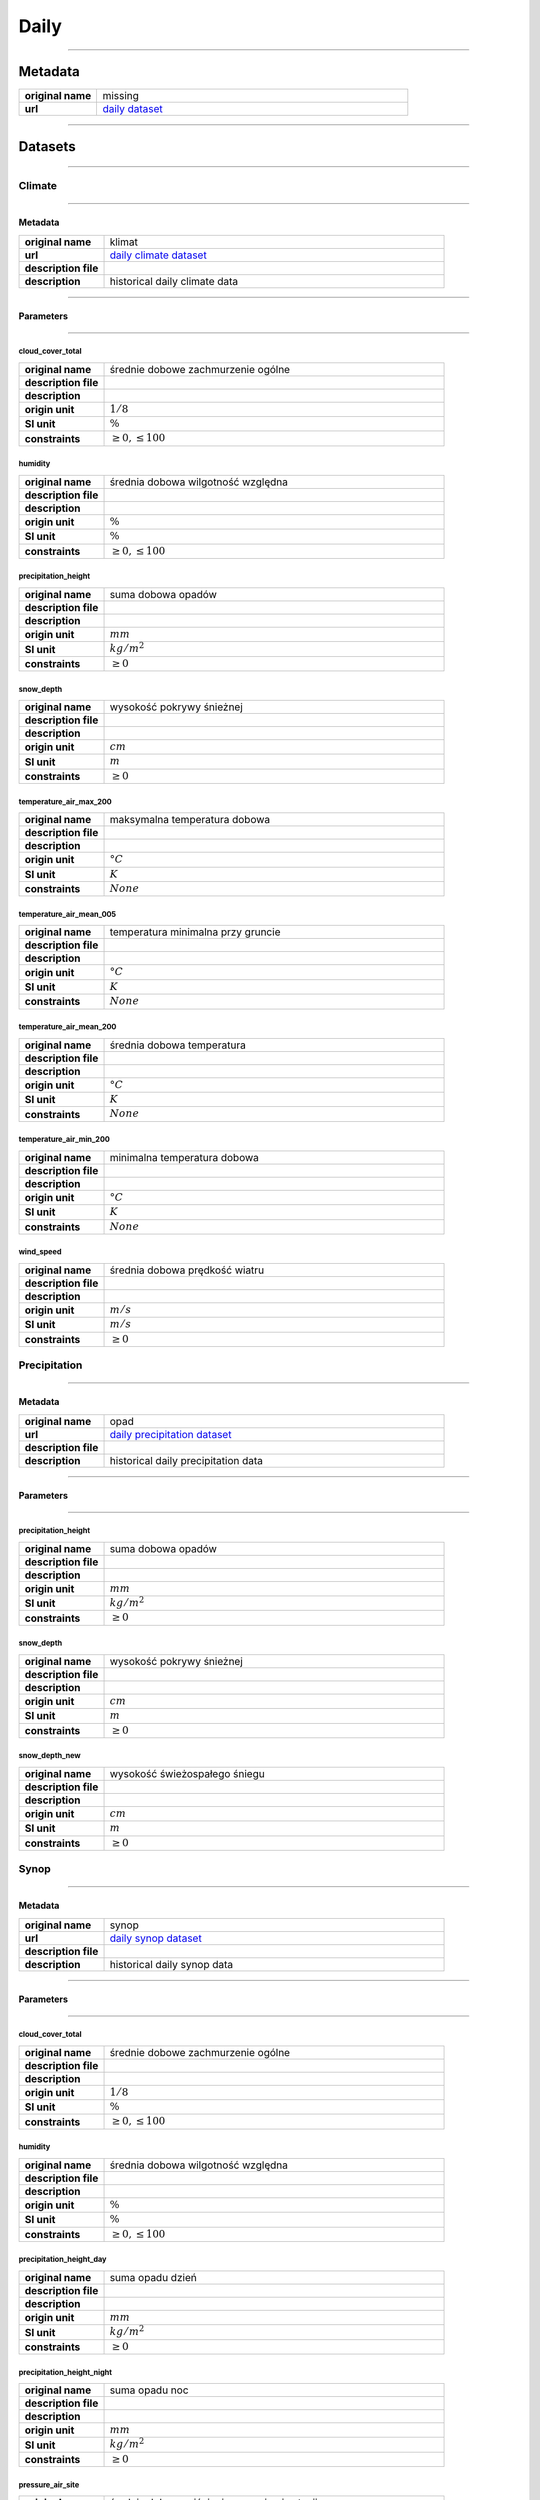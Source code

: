 Daily
#####

----

Metadata
********

.. list-table::
   :widths: 20 80
   :stub-columns: 1

   * - original name
     - missing
   * - url
     - `daily dataset`_

.. _daily dataset: https://danepubliczne.imgw.pl/data/dane_pomiarowo_obserwacyjne/dane_meteorologiczne/dobowe/

----

Datasets
********

----

Climate
=======

----

Metadata
--------

.. list-table::
   :widths: 20 80
   :stub-columns: 1

   * - original name
     - klimat
   * - url
     - `daily climate dataset`_
   * - description file
     - 
   * - description
     - historical daily climate data

.. _daily climate dataset: https://danepubliczne.imgw.pl/data/dane_pomiarowo_obserwacyjne/dane_meteorologiczne/dobowe/klimat/

----

Parameters
----------

----

cloud_cover_total
^^^^^^^^^^^^^^^^^

.. list-table::
   :widths: 20 80
   :stub-columns: 1

   * - original name
     - średnie dobowe zachmurzenie ogólne
   * - description file
     -
   * - description
     -
   * - origin unit
     - :math:`1/8`
   * - SI unit
     - :math:`\%`
   * - constraints
     - :math:`\geq{0},\leq{100}`

humidity
^^^^^^^^

.. list-table::
   :widths: 20 80
   :stub-columns: 1

   * - original name
     - średnia dobowa wilgotność względna
   * - description file
     -
   * - description
     -
   * - origin unit
     - :math:`\%`
   * - SI unit
     - :math:`\%`
   * - constraints
     - :math:`\geq{0},\leq{100}`

precipitation_height
^^^^^^^^^^^^^^^^^^^^

.. list-table::
   :widths: 20 80
   :stub-columns: 1

   * - original name
     - suma dobowa opadów
   * - description file
     -
   * - description
     -
   * - origin unit
     - :math:`mm`
   * - SI unit
     - :math:`kg / m^{2}`
   * - constraints
     - :math:`\geq{0}`

snow_depth
^^^^^^^^^^

.. list-table::
   :widths: 20 80
   :stub-columns: 1

   * - original name
     - wysokość pokrywy śnieżnej
   * - description file
     -
   * - description
     -
   * - origin unit
     - :math:`cm`
   * - SI unit
     - :math:`m`
   * - constraints
     - :math:`\geq{0}`

temperature_air_max_200
^^^^^^^^^^^^^^^^^^^^^^^

.. list-table::
   :widths: 20 80
   :stub-columns: 1

   * - original name
     - maksymalna temperatura dobowa
   * - description file
     -
   * - description
     -
   * - origin unit
     - :math:`°C`
   * - SI unit
     - :math:`K`
   * - constraints
     - :math:`None`

temperature_air_mean_005
^^^^^^^^^^^^^^^^^^^^^^^^

.. list-table::
   :widths: 20 80
   :stub-columns: 1

   * - original name
     - temperatura minimalna przy gruncie
   * - description file
     -
   * - description
     -
   * - origin unit
     - :math:`°C`
   * - SI unit
     - :math:`K`
   * - constraints
     - :math:`None`

temperature_air_mean_200
^^^^^^^^^^^^^^^^^^^^^^^^

.. list-table::
   :widths: 20 80
   :stub-columns: 1

   * - original name
     - średnia dobowa temperatura
   * - description file
     -
   * - description
     -
   * - origin unit
     - :math:`°C`
   * - SI unit
     - :math:`K`
   * - constraints
     - :math:`None`

temperature_air_min_200
^^^^^^^^^^^^^^^^^^^^^^^

.. list-table::
   :widths: 20 80
   :stub-columns: 1

   * - original name
     - minimalna temperatura dobowa
   * - description file
     -
   * - description
     -
   * - origin unit
     - :math:`°C`
   * - SI unit
     - :math:`K`
   * - constraints
     - :math:`None`

wind_speed
^^^^^^^^^^

.. list-table::
   :widths: 20 80
   :stub-columns: 1

   * - original name
     - średnia dobowa prędkość wiatru
   * - description file
     -
   * - description
     -
   * - origin unit
     - :math:`m/s`
   * - SI unit
     - :math:`m/s`
   * - constraints
     - :math:`\geq{0}`

Precipitation
=============

----

Metadata
--------

.. list-table::
   :widths: 20 80
   :stub-columns: 1

   * - original name
     - opad
   * - url
     - `daily precipitation dataset`_
   * - description file
     -
   * - description
     - historical daily precipitation data

.. _daily precipitation dataset: https://danepubliczne.imgw.pl/data/dane_pomiarowo_obserwacyjne/dane_meteorologiczne/dobowe/opad/

----

Parameters
----------

----

precipitation_height
^^^^^^^^^^^^^^^^^^^^

.. list-table::
   :widths: 20 80
   :stub-columns: 1

   * - original name
     - suma dobowa opadów
   * - description file
     -
   * - description
     -
   * - origin unit
     - :math:`mm`
   * - SI unit
     - :math:`kg / m^{2}`
   * - constraints
     - :math:`\geq{0}`

snow_depth
^^^^^^^^^^

.. list-table::
   :widths: 20 80
   :stub-columns: 1

   * - original name
     - wysokość pokrywy śnieżnej
   * - description file
     -
   * - description
     -
   * - origin unit
     - :math:`cm`
   * - SI unit
     - :math:`m`
   * - constraints
     - :math:`\geq{0}`

snow_depth_new
^^^^^^^^^^^^^^

.. list-table::
   :widths: 20 80
   :stub-columns: 1

   * - original name
     - wysokość świeżospałego śniegu
   * - description file
     -
   * - description
     -
   * - origin unit
     - :math:`cm`
   * - SI unit
     - :math:`m`
   * - constraints
     - :math:`\geq{0}`

Synop
=====

----

Metadata
--------

.. list-table::
   :widths: 20 80
   :stub-columns: 1

   * - original name
     - synop
   * - url
     - `daily synop dataset`_
   * - description file
     -
   * - description
     - historical daily synop data

.. _daily synop dataset: https://danepubliczne.imgw.pl/data/dane_pomiarowo_obserwacyjne/dane_meteorologiczne/dobowe/synop/

----

Parameters
----------

----

cloud_cover_total
^^^^^^^^^^^^^^^^^

.. list-table::
   :widths: 20 80
   :stub-columns: 1

   * - original name
     - średnie dobowe zachmurzenie ogólne
   * - description file
     -
   * - description
     -
   * - origin unit
     - :math:`1/8`
   * - SI unit
     - :math:`\%`
   * - constraints
     - :math:`\geq{0},\leq{100}`

humidity
^^^^^^^^

.. list-table::
   :widths: 20 80
   :stub-columns: 1

   * - original name
     - średnia dobowa wilgotność względna
   * - description file
     -
   * - description
     -
   * - origin unit
     - :math:`\%`
   * - SI unit
     - :math:`\%`
   * - constraints
     - :math:`\geq{0},\leq{100}`

precipitation_height_day
^^^^^^^^^^^^^^^^^^^^^^^^

.. list-table::
   :widths: 20 80
   :stub-columns: 1

   * - original name
     - suma opadu dzień
   * - description file
     -
   * - description
     -
   * - origin unit
     - :math:`mm`
   * - SI unit
     - :math:`kg / m^{2}`
   * - constraints
     - :math:`\geq{0}`

precipitation_height_night
^^^^^^^^^^^^^^^^^^^^^^^^^^

.. list-table::
   :widths: 20 80
   :stub-columns: 1

   * - original name
     - suma opadu noc
   * - description file
     -
   * - description
     -
   * - origin unit
     - :math:`mm`
   * - SI unit
     - :math:`kg / m^{2}`
   * - constraints
     - :math:`\geq{0}`

pressure_air_site
^^^^^^^^^^^^^^^^^

.. list-table::
   :widths: 20 80
   :stub-columns: 1

   * - original name
     - średnia dobowe ciśnienie na poziomie stacji
   * - description file
     -
   * - description
     -
   * - origin unit
     - :math:`hPa`
   * - SI unit
     - :math:`Pa`
   * - constraints
     - :math:`\geq{0}`

pressure_air_sea_level
^^^^^^^^^^^^^^^^^^^^^^

.. list-table::
   :widths: 20 80
   :stub-columns: 1

   * - original name
     - średnie dobowe ciśnienie na pozimie morza
   * - description file
     -
   * - description
     -
   * - origin unit
     - :math:`hPa`
   * - SI unit
     - :math:`Pa`
   * - constraints
     - :math:`\geq{0}`

pressure_vapor
^^^^^^^^^^^^^^

.. list-table::
   :widths: 20 80
   :stub-columns: 1

   * - original name
     - średnia dobowe ciśnienie pary wodnej
   * - description file
     -
   * - description
     -
   * - origin unit
     - :math:`hPa`
   * - SI unit
     - :math:`Pa`
   * - constraints
     - :math:`\geq{0}`

temperature_air_mean_200
^^^^^^^^^^^^^^^^^^^^^^^^

.. list-table::
   :widths: 20 80
   :stub-columns: 1

   * - original name
     - średnia dobowa temperatura
   * - description file
     -
   * - description
     -
   * - origin unit
     - :math:`°C`
   * - SI unit
     - :math:`K`
   * - constraints
     - :math:`None`

wind_speed
^^^^^^^^^^

.. list-table::
   :widths: 20 80
   :stub-columns: 1

   * - original name
     - średnia dobowa prędkość wiatru
   * - description file
     -
   * - description
     -
   * - origin unit
     - :math:`m/s`
   * - SI unit
     - :math:`m/s`
   * - constraints
     - :math:`\geq{0}`